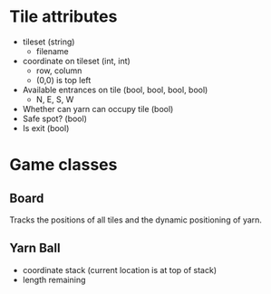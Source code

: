 * Tile attributes
  - tileset (string)
    - filename
  - coordinate on tileset (int, int)
    - row, column
    - (0,0) is top left
  - Available entrances on tile (bool, bool, bool, bool)
    - N, E, S, W
  - Whether can yarn can occupy tile (bool)
  - Safe spot? (bool)
  - Is exit (bool)
* Game classes
** Board
   Tracks the positions of all tiles and the dynamic positioning of yarn.
** Yarn Ball
   - coordinate stack (current location is at top of stack)
   - length remaining
